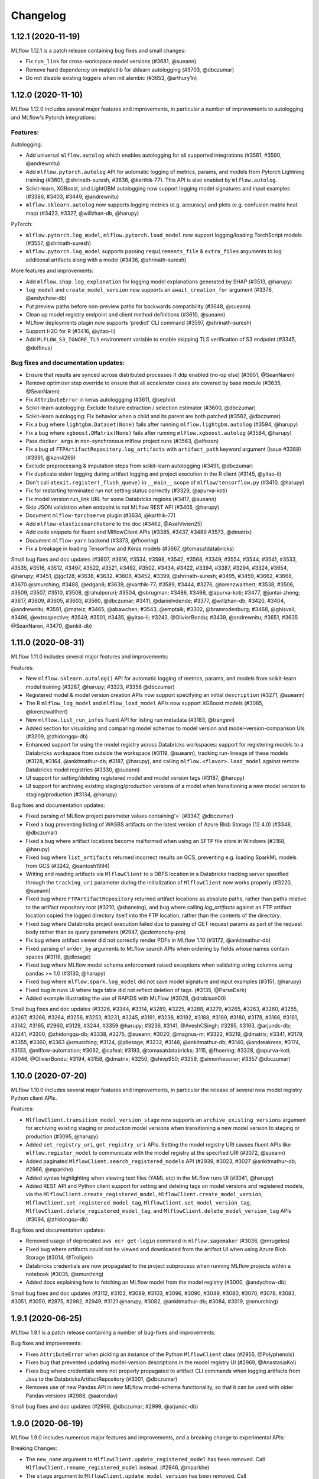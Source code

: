 Changelog
=========
1.12.1 (2020-11-19)
-------------------
MLflow 1.12.1 is a patch release containing bug fixes and small changes:

- Fix ``run_link`` for cross-workspace model versions (#3681, @sueann)
- Remove hard dependency on matplotlib for sklearn autologging (#3703, @dbczumar)
- Do not disable existing loggers when init alembic (#3653, @arthury1n)

1.12.0 (2020-11-10)
-------------------
MLflow 1.12.0 includes several major features and improvements, in particular a number of improvements to autologging and MLflow's Pytorch integrations:

Features:
~~~~~~~~~

Autologging:

- Add universal ``mlflow.autolog`` which enables autologging for all supported integrations (#3561, #3590, @andrewnitu)
- Add ``mlflow.pytorch.autolog`` API for automatic logging of metrics, params, and models from Pytorch Lightning training (#3601, @shrinath-suresh, #3636, @karthik-77). This API is also enabled by ``mlflow.autolog``.
- Scikit-learn, XGBoost, and LightGBM autologging now support logging model signatures and input examples (#3386, #3403, #3449, @andrewnitu)
- ``mlflow.sklearn.autolog`` now supports logging metrics (e.g. accuracy) and plots (e.g. confusion matrix heat map) (#3423, #3327, @willzhan-db, @harupy)

PyTorch:

- ``mlflow.pytorch.log_model``, ``mlflow.pytorch.load_model`` now support logging/loading TorchScript models (#3557, @shrinath-suresh) 
- ``mlflow.pytorch.log_model`` supports passing ``requirements_file`` & ``extra_files`` arguments to log additional artifacts along with a model (#3436, @shrinath-suresh)


More features and improvements:

- Add ``mlflow.shap.log_explanation`` for logging model explanations generated by SHAP (#3513, @harupy)
- ``log_model`` and ``create_model_version`` now supports an ``await_creation_for`` argument (#3376, @andychow-db)
- Put preview paths before non-preview paths for backwards compatibility (#3648, @sueann)
- Clean up model registry endpoint and client method definitions (#3610, @sueann)
- MLflow deployments plugin now supports 'predict' CLI command (#3597, @shrinath-suresh)
- Support H2O for R (#3416, @yitao-li)
- Add ``MLFLOW_S3_IGNORE_TLS`` environment variable to enable skipping TLS verification of S3 endpoint (#3345, @dolfinus)

Bug fixes and documentation updates:
~~~~~~~~~~~~~~~~~~~~~~~~~~~~~~~~~~~~

- Ensure that results are synced across distributed processes if ddp enabled (no-op else) (#3651, @SeanNaren)
- Remove optimizer step override to ensure that all accelerator cases are covered by base module (#3635, @SeanNaren)
- Fix ``AttributeError`` in keras autologgging (#3611, @sephib)
- Scikit-learn autologging: Exclude feature extraction / selection estimator (#3600, @dbczumar)
- Scikit-learn autologging: Fix behavior when a child and its parent are both patched (#3582, @dbczumar)
- Fix a bug where ``lightgbm.Dataset(None)`` fails after running ``mlflow.lightgbm.autolog`` (#3594, @harupy)
- Fix a bug where ``xgboost.DMatrix(None)`` fails after running ``mlflow.xgboost.autolog`` (#3584, @harupy)
- Pass ``docker_args`` in non-synchronous mlflow project runs (#3563, @alfozan)
- Fix a bug of ``FTPArtifactRepository.log_artifacts`` with ``artifact_path`` keyword argument (issue #3388) (#3391, @kzm4269)
- Exclude preprocessing & imputation steps from scikit-learn autologging (#3491, @dbczumar)
- Fix duplicate stderr logging during artifact logging and project execution in the R client (#3145, @yitao-li)
- Don't call ``atexit.register(_flush_queue)`` in ``__main__`` scope of ``mlflow/tensorflow.py`` (#3410, @harupy)
- Fix for restarting terminated run not setting status correctly (#3329, @apurva-koti)
- Fix model version run_link URL for some Databricks regions (#3417, @sueann)
- Skip JSON validation when endpoint is not MLflow REST API (#3405, @harupy)
- Document ``mlflow-torchserve`` plugin (#3634, @karthik-77)
- Add ``mlflow-elasticsearchstore`` to the doc (#3462, @AxelVivien25)
- Add code snippets for fluent and MlflowClient APIs (#3385, #3437, #3489 #3573, @dmatrix)
- Document ``mlflow-yarn`` backend (#3373, @fhoering)
- Fix a breakage in loading Tensorflow and Keras models (#3667, @tomasatdatabricks)

Small bug fixes and doc updates (#3607, #3616, #3534, #3598, #3542, #3568, #3349, #3554, #3544, #3541, #3533, #3535, #3516, #3512, #3497, #3522, #3521, #3492, #3502, #3434, #3422, #3394, #3387, #3294, #3324, #3654, @harupy; #3451, @jgc128; #3638, #3632, #3608, #3452, #3399, @shrinath-suresh; #3495, #3459, #3662, #3668, #3670 @smurching; #3488, @edgan8; #3639, @karthik-77; #3589, #3444, #3276, @lorenzwalthert; #3538, #3506, #3509, #3507, #3510, #3508, @rahulporuri; #3504, @sbrugman; #3486, #3466, @apurva-koti; #3477, @juntai-zheng; #3617, #3609, #3605, #3603, #3560, @dbczumar; #3411, @danielvdende; #3377, @willzhan-db; #3420, #3404, @andrewnitu; #3591, @mateiz; #3465, @abawchen; #3543, @emptalk; #3302, @bramrodenburg; #3468, @ghisvail; #3496, @extrospective; #3549, #3501, #3435, @yitao-li; #3243, @OlivierBondu; #3439, @andrewnitu; #3651, #3635 @SeanNaren, #3470, @ankit-db)

1.11.0 (2020-08-31)
-------------------
MLflow 1.11.0 includes several major features and improvements:

Features:

- New ``mlflow.sklearn.autolog()`` API for automatic logging of metrics, params, and models from scikit-learn model training (#3287, @harupy; #3323, #3358 @dbczumar)
- Registered model & model version creation APIs now support specifying an initial ``description`` (#3271, @sueann)
- The R ``mlflow_log_model`` and ``mlflow_load_model`` APIs now support XGBoost models (#3085, @lorenzwalthert)
- New ``mlflow.list_run_infos`` fluent API for listing run metadata (#3183, @trangevi)
- Added section for visualizing and comparing model schemas to model version and model-version-comparison UIs (#3209, @zhidongqu-db)
- Enhanced support for using the model registry across Databricks workspaces: support for registering models to a Databricks workspace from outside the workspace (#3119, @sueann), tracking run-lineage of these models (#3128, #3164, @ankitmathur-db; #3187, @harupy), and calling ``mlflow.<flavor>.load_model`` against remote Databricks model registries (#3330, @sueann)
- UI support for setting/deleting registered model and model version tags (#3187, @harupy)
- UI support for archiving existing staging/production versions of a model when transitioning a new model version to staging/production (#3134, @harupy)

Bug fixes and documentation updates:

- Fixed parsing of MLflow project parameter values containing'=' (#3347, @dbczumar)
- Fixed a bug preventing listing of WASBS artifacts on the latest version of Azure Blob Storage (12.4.0) (#3348, @dbczumar)
- Fixed a bug where artifact locations become malformed when using an SFTP file store in Windows (#3168, @harupy)
- Fixed bug where ``list_artifacts`` returned incorrect results on GCS, preventing e.g. loading SparkML models from GCS (#3242, @santosh1994)
- Writing and reading artifacts via ``MlflowClient`` to a DBFS location in a Databricks tracking server specified through the ``tracking_uri`` parameter during the initialization of ``MlflowClient`` now works properly (#3220, @sueann)
- Fixed bug where ``FTPArtifactRepository`` returned artifact locations as absolute paths, rather than paths relative to the artifact repository root (#3210, @shaneing), and bug where calling `log_artifacts` against an FTP artifact location copied the logged directory itself into the FTP location, rather than the contents of the directory.
- Fixed bug where Databricks project execution failed due to passing of GET request params as part of the request body rather than as query parameters (#2947, @cdemonchy-pro)
- Fix bug where artifact viewer did not correctly render PDFs in MLflow 1.10 (#3172, @ankitmathur-db)
- Fixed parsing of ``order_by`` arguments to MLflow search APIs when ordering by fields whose names contain spaces (#3118, @jdlesage)
- Fixed bug where MLflow model schema enforcement raised exceptions when validating string columns using pandas >= 1.0 (#3130, @harupy)
- Fixed bug where ``mlflow.spark.log_model`` did not save model signature and input examples (#3151, @harupy)
- Fixed bug in runs UI where tags table did not reflect deletion of tags. (#3135, @ParseDark)
- Added example illustrating the use of RAPIDS with MLFlow (#3028, @drobison00)

Small bug fixes and doc updates (#3326, #3344, #3314, #3289, #3225, #3288, #3279, #3265, #3263, #3260, #3255, #3267, #3266, #3264, #3256, #3253, #3231, #3245, #3191, #3238, #3192, #3188, #3189, #3180, #3178, #3166, #3181, #3142, #3165, #2960, #3129, #3244, #3359 @harupy; #3236, #3141, @AveshCSingh; #3295, #3163, @arjundc-db; #3241, #3200, @zhidongqu-db; #3338, #3275, @sueann; #3020, @magnus-m; #3322, #3219, @dmatrix; #3341, #3179, #3355, #3360, #3363 @smurching; #3124, @jdlesage; #3232, #3146, @ankitmathur-db; #3140, @andreakress; #3174, #3133, @mlflow-automation; #3062, @cafeal; #3193, @tomasatdatabricks; 3115, @fhoering; #3328, @apurva-koti; #3046, @OlivierBondu; #3194, #3158, @dmatrix; #3250, @shivp950; #3259, @simonhessner; #3357 @dbczumar)

1.10.0 (2020-07-20)
-------------------
MLflow 1.10.0 includes several major features and improvements, in particular the release of
several new model registry Python client APIs.

Features:

- ``MlflowClient.transition_model_version_stage`` now supports an
  ``archive_existing_versions`` argument for archiving existing staging or production model
  versions when transitioning a new model version to staging or production (#3095, @harupy)
- Added ``set_registry_uri``, ``get_registry_uri`` APIs. Setting the model registry URI causes
  fluent APIs like ``mlflow.register_model`` to communicate with the model registry at the specified
  URI (#3072, @sueann)
- Added paginated ``MlflowClient.search_registered_models`` API (#2939, #3023, #3027 @ankitmathur-db; #2966, @mparkhe)
- Added syntax highlighting when viewing text files (YAML etc) in the MLflow runs UI (#3041, @harupy)
- Added REST API and Python client support for setting and deleting tags on model versions and registered models,
  via the ``MlflowClient.create_registered_model``,  ``MlflowClient.create_model_version``,
  ``MlflowClient.set_registered_model_tag``, ``MlflowClient.set_model_version_tag``,
  ``MlflowClient.delete_registered_model_tag``, and ``MlflowClient.delete_model_version_tag`` APIs (#3094, @zhidongqu-db)

Bug fixes and documentation updates:

- Removed usage of deprecated ``aws ecr get-login`` command in ``mlflow.sagemaker`` (#3036, @mrugeles)
- Fixed bug where artifacts could not be viewed and downloaded from the artifact UI when using
  Azure Blob Storage (#3014, @Trollgeir)
- Databricks credentials are now propagated to the project subprocess when running MLflow projects
  within a notebook (#3035, @smurching)
- Added docs explaining how to fetching an MLflow model from the model registry (#3000, @andychow-db)

Small bug fixes and doc updates (#3112, #3102, #3089, #3103, #3096, #3090, #3049, #3080, #3070, #3078, #3083, #3051, #3050, #2875, #2982, #2949, #3121 @harupy; #3082, @ankitmathur-db; #3084, #3019, @smurching)

1.9.1 (2020-06-25)
------------------
MLflow 1.9.1 is a patch release containing a number of bug-fixes and improvements:

Bug fixes and improvements:

* Fixes ``AttributeError`` when pickling an instance of the Python ``MlflowClient`` class (#2955, @Polyphenolx)
* Fixes bug that prevented updating model-version descriptions in the model registry UI (#2969, @AnastasiaKol) 
* Fixes bug where credentials were not properly propagated to artifact CLI commands when logging artifacts from Java to the DatabricksArtifactRepository (#3001, @dbczumar)
* Removes use of new Pandas API in new MLflow model-schema functionality, so that it can be used with older Pandas versions (#2988, @aarondav)

Small bug fixes and doc updates (#2998, @dbczumar; #2999, @arjundc-db)

1.9.0 (2020-06-19)
------------------
MLflow 1.9.0 includes numerous major features and improvements, and a breaking change to
experimental APIs:

Breaking Changes:

- The ``new_name`` argument to ``MlflowClient.update_registered_model``
  has been removed. Call ``MlflowClient.rename_registered_model`` instead. (#2946, @mparkhe)
- The ``stage`` argument to ``MlflowClient.update_model_version``
  has been removed. Call ``MlflowClient.transition_model_version_stage`` instead. (#2946, @mparkhe)

Features (MLflow Models and Flavors)

- ``log_model`` and ``save_model`` APIs now support saving model signatures (the model's input and output schema)
  and example input along with the model itself  (#2698, #2775, @tomasatdatabricks). Model signatures are used
  to reorder and validate input fields when scoring/serving models using the pyfunc flavor, ``mlflow models``
  CLI commands, or ``mlflow.pyfunc.spark_udf`` (#2920, @tomasatdatabricks and @aarondav)
- Introduce fastai model persistence and autologging APIs under ``mlflow.fastai`` (#2619, #2689 @antoniomdk)
- Add pluggable ``mlflow.deployments`` API and CLI for deploying models to custom serving tools, e.g. RedisAI
  (#2327, @hhsecond)
- Enables loading and scoring models whose conda environments include dependencies in conda-forge (#2797, @dbczumar)
- Add support for scoring ONNX-persisted models that return Python lists (#2742, @andychow-db)

Features (MLflow Projects)

- Add plugin interface for executing MLflow projects against custom backends (#2566, @jdlesage)
- Add ability to specify additional cluster-wide Python and Java libraries when executing
  MLflow projects remotely on Databricks (#2845, @pogil)
- Allow running MLflow projects against remote artifacts stored in any location with a corresponding
  ArtifactRepository implementation (Azure Blob Storage, GCS, etc) (#2774, @trangevi)
- Allow MLflow projects running on Kubernetes to specify a different tracking server to log to via the
  ``KUBE_MLFLOW_TRACKING_URI`` for passing a different tracking server to the kubernetes job (#2874, @catapulta)

Features (UI)

- Significant performance and scalability improvements to metric comparison and scatter plots in
  the UI (#2447, @mjlbach)
- The main MLflow experiment list UI now includes a link to the model registry UI (#2805, @zhidongqu-db),
- Enable viewing PDFs logged as artifacts from the runs UI  (#2859, @ankmathur96)
- UI accessibility improvements: better color contrast (#2872, @Zangr), add child roles to DOM elements (#2871, @Zangr)

Features (Tracking Client and Server)

- Adds ability to pass client certs as part of REST API requests when using the tracking or model
  registry APIs. (#2843, @PhilipMay)
- New community plugin: support for storing artifacts in Aliyun (Alibaba Cloud) (#2917, @SeaOfOcean)
- Infer and set content type and encoding of objects when logging models and artifacts to S3 (#2881, @hajapy)
- Adds support for logging artifacts to HDFS Federation ViewFs (#2782, @fhoering)
- Add healthcheck endpoint to the MLflow server at ``/health`` (#2725, @crflynn)
- Improves performance of default file-based tracking storage backend by using LibYAML (if installed)
  to read experiment and run metadata (#2707, @Higgcz)


Bug fixes and documentation updates:

- Several UI fixes: remove margins around icon buttons (#2827, @harupy),
  fix alignment issues in metric view (#2811, @zhidongqu-db), add handling of ``NaN``
  values in metrics plot (#2773, @dbczumar), truncate run ID in the run name when
  comparing multiple runs (#2508, @harupy)
- Database engine URLs are no longer logged when running ``mlflow db upgrade`` (#2849, @hajapy)
- Updates ``log_artifact``, ``log_model`` APIs to consistently use posix paths, rather than OS-dependent
  paths, when computing  artifact subpaths. (#2784, @mikeoconnor0308)
- Fix ``ValueError`` when scoring ``tf.keras`` 1.X models using ``mlflow.pyfunc.predict`` (#2762, @juntai-zheng)
- Fixes conda environment activation bug when running MLflow projects on Windows (#2731, @MynherVanKoek)
- ``mlflow.end_run`` will now clear the active run even if the run cannot be marked as
  terminated (e.g. because it's been deleted), (#2693, @ahmed-shariff)
- Add missing documentation for ``mlflow.spacy`` APIs (#2771, @harupy)


Small bug fixes and doc updates (#2919, @willzhan-db; #2940, #2942, #2941, #2943, #2927, #2929, #2926, #2914, #2928, #2913, #2852, #2876, #2808, #2810, #2442, #2780, #2758, #2732, #2734, #2431, #2733, #2716, @harupy; #2915, #2897, @jwgwalton; #2856, @jkthompson; #2962, @hhsecond; #2873, #2829, #2582, @dmatrix; #2908, #2865, #2880, #2866, #2833, #2785, #2723, @smurching; #2906, @dependabot[bot]; #2724, @aarondav; #2896, @ezeeetm; #2741, #2721, @mlflow-automation; #2864, @tallen94; #2726, @crflynn; #2710, #2951 @mparkhe; #2935, #2921, @ankitmathur-db; #2963, #2739, @dbczumar; #2853, @stat4jason; #2709, #2792, @juntai-zheng @juntai-zheng; #2749, @HiromuHota; #2957, #2911, #2718, @arjundc-db; #2885, @willzhan-db; #2803, #2761, @pogil; #2392, @jnmclarty; #2794, @Zethson; #2766, #2916 @shubham769)

1.8.0 (2020-04-16)
------------------
MLflow 1.8.0 includes several major features and improvements:

Features:

- Added ``mlflow.azureml.deploy`` API for deploying MLflow models to AzureML (#2375 @csteegz, #2711, @akshaya-a)
- Added support for case-sensitive LIKE and case-insensitive ILIKE queries (e.g. ``'params.framework LIKE '%sklearn%'``) with the SearchRuns API & UI when running against a SQLite backend (#2217, @t-henri; #2708, @mparkhe)
- Improved line smoothing in MLflow metrics UI using exponential moving averages (#2620, @Valentyn1997)
- Added ``mlflow.spacy`` module with support for logging and loading spaCy models (#2242, @arocketman)
- Parameter values that differ across runs are highlighted in run comparison UI (#2565, @gabrielbretschner)
- Added ability to compare source runs associated with model versions from the registered model UI  (#2537, @juntai-zheng)
- Added support for alphanumerical experiment IDs in the UI. (#2568, @jonas)
- Added support for passing arguments to ``docker run`` when running docker-based MLflow projects (#2608, @ksanjeevan)
- Added Windows support for ``mlflow sagemaker build-and-push-container`` CLI & API (#2500, @AndreyBulezyuk)
- Improved performance of reading experiment data from local filesystem when LibYAML is installed (#2707, @Higgcz)
- Added a healthcheck endpoint to the REST API server at ``/health`` that always returns a 200 response status code, to be used to verify health of the server (#2725, @crflynn)
- MLflow metrics UI plots now scale to rendering thousands of points using scattergl (#2447, @mjlbach)

Bug fixes:

- Fixed CLI summary message in ``mlflow azureml build_image`` CLI (#2712, @dbczumar)
- Updated ``examples/flower_classifier/score_images_rest.py`` with multiple bug fixes (#2647, @tfurmston)
- Fixed pip not found error while packaging models via ``mlflow models build-docker`` (#2699, @HiromuHota)
- Fixed bug in ``mlflow.tensorflow.autolog`` causing erroneous deletion of TensorBoard logging directory (#2670, @dbczumar)
- Fixed a bug that truncated the description of the ``mlflow gc`` subcommand in ``mlflow --help`` (#2679, @dbczumar)
- Fixed bug where ``mlflow models build-docker`` was failing due to incorrect Miniconda download URL (#2685, @michaeltinsley)
- Fixed a bug in S3 artifact logging functionality where ``MLFLOW_S3_ENDPOINT_URL`` was ignored (#2629, @poppash)
- Fixed a bug where Sqlite in-memory was not working as a tracking backend store by modifying DB upgrade logic (#2667, @dbczumar)
- Fixed a bug to allow numerical parameters with values >= 1000 in R ``mlflow::mlflow_run()`` API (#2665, @lorenzwalthert)
- Fixed a bug where AWS creds was not found in the Windows platform due path differences (#2634, @AndreyBulezyuk)
- Fixed a bug to add pip when necessary in ``_mlflow_conda_env`` (#2646, @tfurmston)
- Fixed error code to be more meaningful if input to model version is incorrect (#2625, @andychow-db)
- Fixed multiple bugs in model registry (#2638, @aarondav)
- Fixed support for conda env dicts with ``mlflow.pyfunc.log_model`` (#2618, @dbczumar)
- Fixed a bug where hiding the start time column in the UI would also hide run selection checkboxes (#2559, @harupy)

Documentation updates:

- Added links to source code to mlflow.org (#2627, @harupy)
- Documented fix for pandas-records payload (#2660, @SaiKiranBurle)
- Fixed documentation bug in TensorFlow ``load_model`` utility (#2666, @pogil)
- Added the missing Model Registry description and link on the first page (#2536, @dmatrix)
- Added documentation for expected datatype for step argument in ``log_metric`` to match REST API (#2654, @mparkhe)
- Added usage of the model registry to the ``log_model`` function in ``sklearn_elasticnet_wine/train.py`` example (#2609, @netanel246)

Small bug fixes and doc updates (#2594, @Trollgeir; #2703,#2709, @juntai-zheng; #2538, #2632, @keigohtr; #2656, #2553, @lorenzwalthert; #2622, @pingsutw; #2615, #2600, #2533, @mlflow-automation; #1391, @sueann; #2613, #2598, #2534, #2723, @smurching; #2652, #2710, @mparkhe; #2706, #2653, #2639, @tomasatdatabricks; #2611, @9dogs; #2700, #2705, @aarondav; #2675, #2540, @mengxr; #2686, @RensDimmendaal; #2694, #2695, #2532, @dbczumar; #2733, #2716, @harupy; #2726, @crflynn; #2582, #2687, @dmatrix)


1.7.2 (2020-03-20)
------------------------
MLflow 1.7.2 is a patch release containing a minor change:

- Pin alembic version to 1.4.1 or below to prevent pep517-related installation errors
  (#2612, @smurching)


1.7.1 (2020-03-17)
------------------------
MLflow 1.7.1 is a patch release containing bug fixes and small changes:

- Remove usage of Nonnull annotations and findbugs dependency in Java package (#2583, @mparkhe)
- Add version upper bound (<=1.3.13) to sqlalchemy dependency in Python package (#2587, @smurching)

Other bugfixes and doc updates (#2595, @mparkhe; #2567, @jdlesage)

1.7.0 (2020-03-02)
------------------
MLflow 1.7.0 includes several major features and improvements, and some notable breaking changes:

MLflow support for Python 2 is now deprecated and will be dropped in a future release. At that
point, existing Python 2 workflows that use MLflow will continue to work without modification, but
Python 2 users will no longer get access to the latest MLflow features and bugfixes. We recommend
that you upgrade to Python 3 - see  https://docs.python.org/3/howto/pyporting.html for a migration
guide.

Breaking changes to Model Registry REST APIs:

Model Registry REST APIs have been updated to be more consistent with the other MLflow APIs. With
this release Model Registry APIs are intended to be stable until the next major version.

- Python and Java client APIs for Model Registry have been updated to use the new REST APIs. When using an MLflow client with a server using updated REST endpoints, you won't need to change any code but will need to upgrade to a new client version. The client APIs contain deprecated arguments, which for this release are backward compatible, but will be dropped in future releases. (#2457, @tomasatdatabricks; #2502, @mparkhe).
- The Model Registry UI has been updated to use the new REST APIs (#2476 @aarondav; #2507, @mparkhe)


Other Features:

- Ability to click through to individual runs from metrics plot (#2295, @harupy)
- Added ``mlflow gc`` CLI for permanent deletion of runs (#2265, @t-henri)
- Metric plot state is now captured in page URLs for easier link sharing (#2393, #2408, #2498 @smurching; #2459, @harupy)
- Added experiment management to MLflow UI (create/rename/delete experiments) (#2348, @ggliem)
- Ability to search for experiments by name in the UI (#2324, @ggliem)
- MLflow UI page titles now reflect the content displayed on the page (#2420, @AveshCSingh)
- Added a new ``LogModel`` REST API endpoint for capturing model metadata, and call it from the Python and R clients (#2369, #2430, #2468 @tomasatdatabricks)
- Java Client API to download model artifacts from Model Registry (#2308, @andychow-db)

Bug fixes and documentation updates:

- Updated Model Registry documentation page with code snippets and examples (#2493, @dmatrix; #2517, @harupy)
- Better error message for Model Registry, when using incompatible backend server (#2456, @aarondav)
- matplotlib is no longer required to use XGBoost and LightGBM autologging (#2423, @harupy)
- Fixed bug where matplotlib figures were not closed in XGBoost and LightGBM autologging (#2386, @harupy)
- Fixed parameter reading logic to support param values with newlines in FileStore (#2376, @dbczumar)
- Improve readability of run table column selector nodes (#2388, @dbczumar)
- Validate experiment name supplied to ``UpdateExperiment`` REST API endpoint (#2357, @ggliem)
- Fixed broken MLflow DB README link in CLI docs (#2377, @dbczumar)
- Change copyright year across docs to 2020 (#2349, @ParseThis)

Small bug fixes and doc updates (#2378, #2449, #2402, #2397, #2391, #2387, #2523, #2527 @harupy; #2314, @juntai-zheng; #2404, @andychow-db; #2343, @pogil; #2366, #2370, #2364, #2356, @AveshCSingh; #2373, #2365, #2363, @smurching; #2358, @jcuquemelle; #2490, @RensDimmendaal; #2506, @dbczumar; #2234 @Zangr; #2359 @lbernickm; #2525, @mparkhe)

1.6.0 (2020-01-29)
-----------------------
MLflow 1.6.0 includes several new features, including a better runs table interface, a utility for easier parameter tuning, and automatic logging from XGBoost, LightGBM, and Spark. It also implements a long-awaited fix allowing @ symbols in database URLs. A complete list is below:

Features:

- Adds a new runs table column view based on `ag-grid` which adds functionality for nested runs, serverside sorting, column reordering, highlighting, and more. (#2251, @Zangr)
- Adds contour plot to the run comparsion page to better support parameter tuning (#2225, @harupy)
- If you use EarlyStopping with Keras autologging, MLflow now automatically captures the best model trained and the associated metrics (#2301, #2219, @juntai-zheng)
- Adds autologging functionality for LightGBM and XGBoost flavors to log feature importance, metrics per iteration, the trained model, and more. (#2275, #2238, @harupy) 
- Adds an experimental mlflow.spark.autolog() API for automatic logging of Spark datasource information to the current active run. (#2220, @smurching)
- Optimizes the file store to load less data from disk for each operation (#2339, @jonas)
- Upgrades from ubuntu:16.04 to ubuntu:18.04 when building a Docker image with `mlflow models build-docker` (#2256, @andychow-db)

Bug fixes and documentation updates:

- Fixes bug when running server against database URLs with @ symbols (#2289, @hershaw)
- Fixes model Docker image build on Windows (#2257, @jahas)
- Documents the SQL Server plugin (#2320, @avflor)
- Adds a help file for the R package (#2259, @lorenzwalthert)
- Adds an example of using the Search API to find the best performing model (#2313, @AveshCSingh)
- Documents how to write and use MLflow plugins (#2270, @smurching)

Small bug fixes and doc updates (#2293, #2328, #2244, @harupy; #2269, #2332, #2306, #2307, #2292, #2267, #2191, #2231, @juntai-zheng; #2325, @shubham769; #2291, @sueann; #2315, #2249, #2288, #2278, #2253, #2181, @smurching; #2342, @tomasatdatabricks; #2245, @dependabot[bot]; #2338, @jcuquemelle; #2285, @avflor; #2340, @pogil; #2237, #2226, #2243, #2272, #2286, @dbczumar; #2281, @renaudhager; #2246, @avaucher; #2258, @lorenzwalthert; #2261, @smith-kyle; 2352, @dbczumar)

1.5.0 (2019-12-19)
-----------------------
MLflow 1.5.0 includes several major features and improvements:

New Model Flavors and Flavor Updates:

- New support for a LightGBM flavor (#2136, @harupy)
- New support for a XGBoost flavor (#2124, @harupy)
- New support for a Gluon flavor and autologging (#1973, @cosmincatalin)
- Runs automatically created by ``mlflow.tensorflow.autolog()`` and ``mlflow.keras.autolog()`` (#2088) are now automatically ended after training and/or exporting your model. See the `docs <https://mlflow.org/docs/latest/tracking.html#automatic-logging-from-tensorflow-and-keras-experimental>`_ for more details (#2094, @juntai-zheng)

More features and improvements:

- When using the ``mlflow server`` CLI command, you can now expose metrics on ``/metrics`` for Prometheus via the optional --activate-parameter argument (#2097, @t-henri)
- The ``mlflow ui`` CLI command now has a ``--host``/``-h`` option to specify user-input IPs to bind to (#2176, @gandroz)
- MLflow now supports pulling Git submodules while using MLflow Projects (#2103, @badc0re)
- New ``mlflow models prepare-env`` command to do any preparation necessary to initialize an environment. This allows distinguishing configuration and user errors during predict/serve time (#2040, @aarondav)
- TensorFlow.Keras and Keras parameters are now logged by ``autolog()`` (#2119, @juntai-zheng)
- MLflow ``log_params()`` will recognize Spark ML params as keys and will now extract only the name attribute (#2064, @tomasatdatabricks)
- Exposes ``mlflow.tracking.is_tracking_uri_set()`` (#2026, @fhoering)
- The artifact image viewer now displays "Loading..." when it is loading an image (#1958, @harupy)
- The artifact image view now supports animated GIFs (#2070, @harupy)
- Adds ability to mount volumes and specify environment variables when using mlflow with docker (#1994, @nlml)
- Adds run context for detecting job information when using MLflow tracking APIs within Databricks Jobs. The following job types are supported: notebook jobs, Python Task jobs (#2205, @dbczumar)
- Performance improvement when searching for runs (#2030, #2059, @jcuquemelle; #2195, @rom1504)

Bug fixes and documentation updates:

- Fixed handling of empty directories in FS based artifact repositories (#1891, @tomasatdatabricks)
- Fixed ``mlflow.keras.save_model()`` usage with DBFS (#2216, @andychow-db)
- Fixed several build issues for the Docker image (#2107, @jimthompson5802)
- Fixed ``mlflow_list_artifacts()`` (R package) (#2200, @lorenzwalthert)
- Entrypoint commands of Kubernetes jobs are now shell-escaped (#2160, @zanitete)
- Fixed project run Conda path issue (#2147, @Zangr)
- Fixed spark model load from model repository (#2175, @tomasatdatabricks)
- Stripped "dev" suffix from PySpark versions (#2137, @dbczumar)
- Fixed note editor on the experiment page (#2054, @harupy)
- Fixed ``models serve``, ``models predict`` CLI commands against models:/ URIs (#2067, @smurching)
- Don't unconditionally format values as metrics in generic HtmlTableView component (#2068, @smurching)
- Fixed remote execution from Windows using posixpath (#1996, @aestene)
- Add XGBoost and LightGBM examples (#2186, @harupy)
- Add note about active run instantiation side effect in fluent APIs (#2197, @andychow-db)
- The tutorial page has been refactored to be be a 'Tutorials and Examples' page (#2182, @juntai-zheng)
- Doc enhancements for XGBoost and LightGBM flavors (#2170, @harupy)
- Add doc for XGBoost flavor (#2167, @harupy)
- Updated ``active_run()`` docs to clarify it cannot be used accessing current run data (#2138, @juntai-zheng)
- Document models:/ scheme for URI for load_model methods (#2128, @stbof)
- Added an example using Prophet via pyfunc (#2043, @dr3s)
- Added and updated some screenshots and explicit steps for the model registry (#2086, @stbof)

Small bug fixes and doc updates (#2142, #2121, #2105, #2069, #2083, #2061, #2022, #2036, #1972, #2034, #1998, #1959, @harupy; #2202, @t-henri; #2085, @stbof; #2098, @AdamBarnhard; #2180, #2109, #1977, #2039, #2062, @smurching; #2013, @aestene; #2146, @joelcthomas; #2161, #2120, #2100, #2095, #2088, #2076, #2057, @juntai-zheng; #2077, #2058, #2027, @sueann; #2149, @zanitete; #2204, #2188, @andychow-db; #2110, #2053, @jdlesage; #2003, #1953, #2004, @Djailla; #2074, @nlml; #2116, @Silas-Asamoah; #1104, @jimthompson5802; #2072, @cclauss; #2221, #2207, #2157, #2132, #2114, #2063, #2065, #2055, @dbczumar; #2033, @cthoyt; #2048, @philip-khor; #2002, @jspoorta; #2000, @christang; #2078, @dennyglee; #1986, @vguerra; #2020, @dependabot[bot])

1.4.0 (2019-10-30)
-----------------------
MLflow 1.4.0 includes several major features:

- Model Registry (Beta). Adds an experimental model registry feature, where you can manage, version, and keep lineage of your production models. (#1943, @mparkhe, @Zangr, @sueann, @dbczumar, @smurching, @gioa, @clemens-db, @pogil, @mateiz; #1988, #1989, #1995, #2021, @mparkhe; #1983, #1982, #1967, @dbczumar)
- TensorFlow updates 

  - MLflow Keras model saving, loading, and logging has been updated to be compatible with TensorFlow 2.0.  (#1927, @juntai-zheng)
  - Autologging for ``tf.estimator`` and ``tf.keras`` models has been updated to be compatible with TensorFlow 2.0. The same functionalities of autologging in TensorFlow 1.x are available in TensorFlow 2.0, namely when fitting ``tf.keras`` models and when exporting saved ``tf.estimator`` models. (#1910, @juntai-zheng)
  - Examples and READMEs for both TensorFlow 1.X and TensorFlow 2.0 have been added to ``mlflow/examples/tensorflow``. (#1946, @juntai-zheng)

More features and improvements:

- [API] Add functions ``get_run``, ``get_experiment``, ``get_experiment_by_name`` to the fluent API (#1923, @fhoering)
- [UI] Use Plotly as artifact image viewer, which allows zooming and panning (#1934, @harupy)
- [UI] Support deleting tags from the run details page (#1933, @harupy)
- [UI] Enable scrolling to zoom in metric and run comparison plots (#1929, @harupy)
- [Artifacts] Add support of viewfs URIs for HDFS federation for artifacts (#1947, @t-henri)
- [Models] Spark UDFs can now be called with struct input if the underlying spark implementation supports it. The data is passed as a pandas DataFrame with column names matching those in the struct. (#1882, @tomasatdatabricks)
- [Models] Spark models will now load faster from DFS by skipping unnecessary copies (#2008, @tomasatdatabricks)

Bug fixes and documentation updates:

- [Projects] Make detection of ``MLproject`` files case-insensitive (#1981, @smurching)
- [UI] Fix a bug where viewing metrics containing forward-slashes in the name would break the MLflow UI (#1968, @smurching)
- [CLI] ``models serve`` command now works in Windows (#1949, @rboyes)
- [Scoring] Fix a dependency installation bug in Java MLflow model scoring server (#1913, @smurching)

Small bug fixes and doc updates (#1932, #1935, @harupy; #1907, @marnixkoops; #1911, @HackyRoot; #1931, @jmcarp; #2007, @deniskovalenko; #1966, #1955, #1952, @Djailla; #1915, @sueann; #1978, #1894, @smurching; #1940, #1900, #1904, @mparkhe; #1914, @jerrygb; #1857, @mengxr; #2009, @dbczumar)


1.3 (2019-09-30)
------------------
MLflow 1.3.0 includes several major features and improvements:

Features:

- The Python client now supports logging & loading models using TensorFlow 2.0 (#1872, @juntai-zheng)
- Significant performance improvements when fetching runs and experiments in MLflow servers that use SQL database-backed storage (#1767, #1878, #1805 @dbczumar)
- New ``GetExperimentByName`` REST API endpoint, used in the Python client to speed up ``set_experiment`` and ``get_experiment_by_name`` (#1775, @smurching)
- New ``mlflow.delete_run``, ``mlflow.delete_experiment`` fluent APIs in the Python client(#1396, @MerelTheisenQB)
- New CLI command (``mlflow experiments csv``) to export runs of an experiment into a CSV (#1705, @jdlesage)
- Directories can now be logged as artifacts via ``mlflow.log_artifact`` in the Python fluent API (#1697, @apurva-koti)
- HTML and geojson artifacts are now rendered in the run UI (#1838, @sim-san; #1803, @spadarian)
- Keras autologging support for ``fit_generator`` Keras API (#1757, @charnger)
- MLflow models packaged as docker containers can be executed via Google Cloud Run (#1778, @ngallot)
- Artifact storage configurations are propagated to containers when executing docker-based MLflow projects locally (#1621, @nlaille)
- The Python, Java, R clients and UI now retry HTTP requests on 429 (Too Many Requests) errors (#1846, #1851, #1858, #1859 @tomasatdatabricks; #1847, @smurching)


Bug fixes and documentation updates:

- The R ``mlflow_list_artifact`` API no longer throws when listing artifacts for an empty run (#1862, @smurching)
- Fixed a bug preventing running the MLflow server against an MS SQL database (#1758, @sifanLV)
- MLmodel files (artifacts) now correctly display in the run UI (#1819, @ankitmathur-db)
- The Python ``mlflow.start_run`` API now throws when resuming a run whose experiment ID differs from the
  active experiment ID set via ``mlflow.set_experiment`` (#1820, @mcminnra).
- ``MlflowClient.log_metric`` now logs metric timestamps with millisecond (as opposed to second) resolution (#1804, @ustcscgyer)
- Fixed bugs when listing (#1800, @ahutterTA) and downloading (#1890, @jdlesage) artifacts stored in HDFS.
- Fixed a bug preventing Kubernetes Projects from pushing to private Docker repositories (#1788, @dbczumar)
- Fixed a bug preventing deploying Spark models to AzureML (#1769, @Ben-Epstein)
- Fixed experiment id resolution in projects (#1715, @drewmcdonald)
- Updated parallel coordinates plot to show all fields available in compared runs (#1753, @mateiz)
- Streamlined docs for getting started with hosted MLflow (#1834, #1785, #1860 @smurching)

Small bug fixes and doc updates (#1848, @pingsutw; #1868, @iver56; #1787, @apurvakoti; #1741, #1737, @apurva-koti; #1876, #1861, #1852, #1801, #1754, #1726, #1780, #1807 @smurching; #1859, #1858, #1851, @tomasatdatabricks; #1841, @ankitmathur-db; #1744, #1746, #1751, @mateiz; #1821, #1730, @dbczumar; #1727, cfmcgrady; #1716, @axsaucedo; #1714, @fhoering; #1405, @ancasarb; #1502, @jimthompson5802; #1720, jke-zq; #1871, @mehdi254; #1782, @stbof)


1.2 (2019-08-09)
----------------
MLflow 1.2 includes the following major features and improvements:

- Experiments now have editable tags and descriptions (#1630, #1632, #1678, @ankitmathur-db)
- Search latency has been significantly reduced in the SQLAlchemyStore (#1660, @t-henri)

**More features and improvements**

- Backend stores now support run tag values up to 5000 characters in length. Some store implementations may support longer tag values (#1687, @ankitmathur-db)
- Gunicorn options can now be configured for the ``mlflow models serve`` CLI with the ``GUNICORN_CMD_ARGS`` environment variable (#1557, @LarsDu)
- Jsonnet artifacts can now be previewed in the UI (#1683, @ankitmathur-db)
- Adds an optional ``python_version`` argument to ``mlflow_install`` for specifying the Python version (e.g. "3.5") to use within the conda environment created for installing the MLflow CLI. If ``python_version`` is unspecified, ``mlflow_install`` defaults to using Python 3.6. (#1722, @smurching)


**Bug fixes and documentation updates**

- [Tracking] The Autologging feature is now more resilient to tracking errors (#1690, @apurva-koti)
- [Tracking] The ``runs`` field in in the ``GetExperiment.Response`` proto has been deprecated & will be removed in MLflow 2.0. Please use the ``Search Runs`` API for fetching runs instead (#1647, @dbczumar)
- [Projects] Fixed a bug that prevented docker-based MLflow Projects from logging artifacts to the ``LocalArtifactRepository`` (#1450, @nlaille)
- [Projects] Running MLflow projects with the ``--no-conda`` flag in R no longer requires Anaconda to be installed (#1650, @spadarian)
- [Models/Scoring] Fixed a bug that prevented Spark UDFs from being loaded on Databricks (#1658, @smurching)
- [UI] AJAX requests made by the MLflow Server Frontend now specify correct MIME-Types (#1679, @ynotzort)
- [UI] Previews now render correctly for artifacts with uppercase file extensions (e.g., ``.JSON``, ``.YAML``) (#1664, @ankitmathur-db)
- [UI] Fixed a bug that caused search API errors to surface a Niagara Falls page (#1681, @dbczumar)
- [Installation] MLflow dependencies are now selected properly based on the target installation platform (#1643, @akshaya-a)
- [UI] Fixed a bug where the "load more" button in the experiment view did not appear on browsers in Windows (#1718, @Zangr)


Small bug fixes and doc updates (#1663, #1719, @dbczumar; #1693, @max-allen-db; #1695, #1659, @smurching; #1675, @jdlesage; #1699, @ankitmathur-db; #1696, @aarondav; #1710, #1700, #1656, @apurva-koti)


1.1 (2019-07-22)
----------------
MLflow 1.1 includes several major features and improvements: 

In MLflow Tracking: 

- Experimental support for autologging from Tensorflow and Keras. Using ``mlflow.tensorflow.autolog()`` will enable automatic logging of metrics and optimizer parameters from TensorFlow to MLflow. The feature will work with TensorFlow versions ``1.12 <= v < 2.0``. (#1520, #1601, @apurva-koti)
- Parallel coordinates plot in the MLflow compare run UI. Adds out of the box support for a parallel coordinates plot. The plot allows users to observe relationships between a n-dimensional set of parameters to metrics. It visualizes all runs as lines that are color-coded based on the value of a metric (e.g. accuracy), and shows what parameter values each run took on. (#1497, @Zangr)
- Pandas based search API. Adds the ability to return the results of a search as a pandas dataframe using the new ``mlflow.search_runs`` API. (#1483, #1548, @max-allen-db)
- Java fluent API. Adds a new set of APIs to create and log to MLflow runs. This API contrasts with the existing low level ``MlflowClient`` API which simply wraps the REST APIs. The new fluent API allows you to create and log runs similar to how you would using the Python fluent API. (#1508, @andrewmchen)
- Run tags improvements. Adds the ability to add and edit tags from the run view UI, delete tags from the API, and view tags in the experiment search view. (#1400, #1426, @Zangr; #1548, #1558, @ankitmathur-db)
- Search API improvements. Adds order by and pagination to the search API. Pagination allows you to read a large set of runs in small page sized chunks. This allows clients and backend implementations to handle an unbounded set of runs in a scalable manner. (#1444, @sueann; #1437, #1455, #1482, #1485, #1542, @aarondav; #1567, @max-allen-db; #1217, @mparkhe)
- Windows support for running the MLflow tracking server and UI. (#1080, @akshaya-a)

In MLflow Projects:

- Experimental support to run Docker based MLprojects in Kubernetes. Adds the first fully open source remote execution backend for MLflow projects. With this, you can leverage elastic compute resources managed by kubernetes for their ML training purposes. For example, you can run grid search over a set of hyperparameters by running several instances of an MLproject in parallel. (#1181, @marcusrehm, @tomasatdatabricks, @andrewmchen; #1566, @stbof, @dbczumar; #1574 @dbczumar)


**More features and improvements**

In MLflow Tracking: 

- Paginated “load more” and backend sorting for experiment search view UI. This change allows the UI to scalably display the sorted runs from large experiments. (#1564, @Zangr)
- Search results are encoded in the URL. This allows you to share searches through their URL and to deep link to them. (#1416, @apurva-koti)
- Ability to serve MLflow UI behind ``jupyter-server-proxy`` or outside of the root path ``/``. Previous to MLflow 1.1, the UI could only be hosted on `/` since the Javascript makes requests directly to ``/ajax-api/...``. With this patch, MLflow will make requests to ``ajax-api/...`` or a path relative to where the HTML is being served. (#1413, @xhochy)

In MLflow Models: 

- Update ``mlflow.spark.log_model()`` to accept descendants of pyspark.Model (#1519, @ankitmathur-db)
- Support for saving custom Keras models with ``custom_objects``. This field is semantically equivalent to custom_objects parameter of ``keras.models.load_model()`` function (#1525, @ankitmathur-db)
- New more performant split orient based input format for pyfunc scoring server (#1479, @lennon310)
- Ability to specify gunicorn server options for pyfunc scoring server built with `mlflow models build-docker`. #1428, @lennon310)

**Bug fixes and documentation updates**

- [Tracking] Fix database migration for MySQL. ``mlflow db upgrade`` should now work for MySQL backends. (#1404, @sueann)
- [Tracking] Make CLI ``mlflow server`` and ``mlflow ui`` commands to work with SQLAlchemy URIs that specify a database driver. (#1411, @sueann)
- [Tracking] Fix usability bugs related to FTP artifact repository. (#1398, @kafendt; #1421, @nlaille)
- [Tracking] Return appropriate HTTP status codes for MLflowException (#1434, @max-allen-db)
- [Tracking] Fix sorting by user ID in the experiment search view. (#1401, @andrewmchen)
- [Tracking] Allow calling log_metric with NaNs and infs. (#1573, @tomasatdatabricks)
- [Tracking] Fixes an infinite loop in downloading artifacts logged via dbfs and retrieved via S3. (#1605, @sueann)
- [Projects] Docker projects should preserve directory structure (#1436, @ahutterTA)
- [Projects] Fix conda activation for newer versions of conda. (#1576, @avinashraghuthu, @smurching)
- [Models] Allow you to log Tensorflow keras models from the ``tf.keras`` module. (#1546, @tomasatdatabricks)

Small bug fixes and doc updates (#1463, @mateiz; #1641, #1622, #1418, @sueann; #1607, #1568, #1536, #1478, #1406, #1408, @smurching; #1504, @LizaShak; #1490, @acroz; #1633, #1631, #1603, #1589, #1569, #1526, #1446, #1438, @apurva-koti; #1456, @Taur1ne; #1547, #1495, @aarondav; #1610, #1600, #1492, #1493, #1447, @tomasatdatabricks; #1430, @javierluraschi; #1424, @nathansuh; #1488, @henningsway; #1590, #1427, @Zangr; #1629, #1614, #1574, #1521, #1522, @dbczumar; #1577, #1514, @ankitmathur-db; #1588, #1566, @stbof; #1575, #1599, @max-allen-db; #1592, @abaveja313; #1606, @andrewmchen)


1.0 (2019-06-03)
----------------
MLflow 1.0 includes many significant features and improvements. From this version, MLflow is no longer beta, and all APIs except those marked as experimental are intended to be stable until the next major version. As such, this release includes a number of breaking changes.

Major features, improvements, and breaking changes
~~~~~~~~~~~~~~~~~~~~~~~~~~~~~~~~~~~~~~~~~~~~~~~~~~

- Support for recording, querying, and visualizing metrics along a new “step” axis (x coordinate), providing increased flexibility for examining model performance relative to training progress. For example, you can now record performance metrics as a function of the number of training iterations or epochs. MLflow 1.0’s enhanced metrics UI enables you to visualize the change in a metric’s value as a function of its step, augmenting MLflow’s existing UI for plotting a metric’s value as a function of wall-clock time. (#1202, #1237, @dbczumar; #1132, #1142, #1143, @smurching; #1211, #1225, @Zangr; #1372, @stbof)
- Search improvements. MLflow 1.0 includes additional support in both the API and UI for searching runs within a single experiment or a group of experiments. The search filter API supports a simplified version of the ``SQL WHERE`` clause. In addition to searching using run's metrics and params, the API has been enhanced to support a subset of run attributes as well as user and `system tags <https://mlflow.org/docs/latest/tracking.html#system-tags>`_. For details see `Search syntax <https://mlflow.org/docs/latest/search-syntax.html#syntax>`_ and `examples for programmatically searching runs <https://mlflow.org/docs/latest/search-syntax.html#programmatically-searching-runs>`_. (#1245, #1272, #1323, #1326, @mparkhe; #1052, @Zangr; #1363, @aarondav)
- Logging metrics in batches. MLflow 1.0 now has a ``runs/log-batch`` REST API endpoint for logging multiple metrics, params, and tags in a single API request. The endpoint useful for performant logging of multiple metrics at the end of a model training epoch (see `example <https://github.com/mlflow/mlflow/blob/bb8c7602dcb6a3a8786301fe6b98f01e8d3f288d/examples/hyperparam/search_hyperopt.py#L161>`_), or logging of many input model parameters at the start of training. You can call this batched-logging endpoint from Python (``mlflow.log_metrics``, ``mlflow.log_params``, ``mlflow.set_tags``), R (``mlflow_log_batch``), and Java (``MlflowClient.logBatch``). (#1214, @dbczumar; see 0.9.1 and 0.9.0 for other changes)
- Windows support for MLflow Tracking. The Tracking portion of the MLflow client is now supported on Windows. (#1171, @eedeleon, @tomasatdatabricks)
- HDFS support for artifacts. Hadoop artifact repository with Kerberos authorization support was added, so you can use HDFS to log and retrieve models and other artifacts. (#1011, @jaroslawk)
- CLI command to build Docker images for serving. Added an ``mlflow models build-docker`` CLI command for building a Docker image capable of serving an MLflow model. The model is served at port 8080 within the container by default. Note that this API is experimental and does not guarantee that the arguments nor format of the Docker container will remain the same. (#1329, @smurching, @tomasatdatabricks)
- New ``onnx`` model flavor for saving, loading, and evaluating ONNX models with MLflow. ONNX flavor APIs are available in the ``mlflow.onnx`` module. (#1127, @avflor, @dbczumar; #1388, #1389, @dbczumar)
- Major breaking changes:

  - Some of the breaking changes involve database schema changes in the SQLAlchemy tracking store. If your database instance's schema is not up-to-date, MLflow will issue an error at the start-up of ``mlflow server`` or ``mlflow ui``. To migrate an existing database to the newest schema, you can use the ``mlflow db upgrade`` CLI command. (#1155, #1371, @smurching; #1360, @aarondav)
  - [Installation] The MLflow Python package no longer depends on ``scikit-learn``, ``mleap``, or ``boto3``. If you want to use the ``scikit-learn`` support, the ``MLeap`` support, or ``s3`` artifact repository / ``sagemaker`` support, you will have to install these respective dependencies explicitly. (#1223, @aarondav)
  - [Artifacts] In the Models API, an artifact's location is now represented as a URI. See the `documentation <https://mlflow.org/docs/latest/tracking.html#artifact-locations>`_ for the list of accepted URIs. (#1190, #1254, @dbczumar; #1174, @dbczumar, @sueann; #1206, @tomasatdatabricks; #1253, @stbof)

    - The affected methods are:

      - Python: ``<model-type>.load_model``, ``azureml.build_image``, ``sagemaker.deploy``, ``sagemaker.run_local``, ``pyfunc._load_model_env``, ``pyfunc.load_pyfunc``, and ``pyfunc.spark_udf``
      - R: ``mlflow_load_model``, ``mlflow_rfunc_predict``, ``mlflow_rfunc_serve``
      - CLI: ``mlflow models serve``, ``mlflow models predict``, ``mlflow sagemaker``, ``mlflow azureml`` (with the new ``--model-uri`` option)

    - To allow referring to artifacts in the context of a run, MLflow introduces a new URI scheme of the form ``runs:/<run_id>/relative/path/to/artifact``. (#1169, #1175, @sueann)

  - [CLI] ``mlflow pyfunc`` and ``mlflow rfunc`` commands have been unified as ``mlflow models`` (#1257, @tomasatdatabricks; #1321, @dbczumar)
  - [CLI] ``mlflow artifacts download``, ``mlflow artifacts download-from-uri`` and ``mlflow download`` commands have been consolidated into ``mlflow artifacts download`` (#1233, @sueann)
  - [Runs] Expose ``RunData`` fields (``metrics``, ``params``, ``tags``) as dictionaries. Note that the ``mlflow.entities.RunData`` constructor still accepts lists of ``metric``/``param``/``tag`` entities. (#1078, @smurching)
  - [Runs] Rename ``run_uuid`` to ``run_id`` in Python, Java, and REST API. Where necessary, MLflow will continue to accept ``run_uuid`` until MLflow 1.1. (#1187, @aarondav)

Other breaking changes
~~~~~~~~~~~~~~~~~~~~~~

CLI:

- The ``--file-store`` option is deprecated in ``mlflow server`` and ``mlflow ui`` commands. (#1196, @smurching)
- The ``--host`` and ``--gunicorn-opts`` options are removed in the ``mlflow ui`` command. (#1267, @aarondav)
- Arguments to ``mlflow experiments`` subcommands, notably ``--experiment-name`` and ``--experiment-id`` are now options (#1235, @sueann)
- ``mlflow sagemaker list-flavors`` has been removed (#1233, @sueann)

Tracking:

- The ``user`` property of ``Run``s has been moved to tags (similarly, the ``run_name``, ``source_type``, ``source_name`` properties were moved to tags in 0.9.0). (#1230, @acroz; #1275, #1276, @aarondav)
- In R, the return values of experiment CRUD APIs have been updated to more closely match the REST API. In particular, ``mlflow_create_experiment`` now returns a string experiment ID instead of an experiment, and the other APIs return NULL. (#1246, @smurching)
- ``RunInfo.status``'s type is now string. (#1264, @mparkhe)
- Remove deprecated ``RunInfo`` properties from ``start_run``. (#1220, @aarondav)
- As deprecated in 0.9.1 and before, the ``RunInfo`` fields ``run_name``, ``source_name``, ``source_version``, ``source_type``, and ``entry_point_name`` and the ``SearchRuns`` field ``anded_expressions`` have been removed from the REST API and Python, Java, and R tracking client APIs. They are still available as tags, documented in the REST API documentation. (#1188, @aarondav)

Models and deployment:

- In Python, require arguments as keywords in ``log_model``, ``save_model`` and ``add_to_model`` methods in the ``tensorflow`` and ``mleap`` modules to avoid breaking changes in the future (#1226, @sueann)
- Remove the unsupported ``jars`` argument from ```spark.log_model`` in Python (#1222, @sueann)
- Introduce ``pyfunc.load_model`` to be consistent with other Models modules. ``pyfunc.load_pyfunc`` will be deprecated in the near future. (#1222, @sueann)
- Rename ``dst_path`` parameter in ``pyfunc.save_model`` to ``path`` (#1221, @aarondav)
- R flavors refactor (#1299, @kevinykuo)

  - ``mlflow_predict()`` has been added in favor of ``mlflow_predict_model()`` and ``mlflow_predict_flavor()`` which have been removed.
  - ``mlflow_save_model()`` is now a generic and ``mlflow_save_flavor()`` is no longer needed and has been removed.
  - ``mlflow_predict()`` takes ``...`` to pass to underlying predict methods.
  - ``mlflow_load_flavor()`` now has the signature ``function(flavor, model_path)`` and flavor authors should implement ``mlflow_load_flavor.mlflow_flavor_{FLAVORNAME}``. The flavor argument is inferred from the inputs of user-facing ``mlflow_load_model()`` and does not need to be explicitly provided by the user.

Projects:

- Remove and rename some ``projects.run`` parameters for generality and consistency. (#1222, @sueann)
- In R, the ``mlflow_run`` API for running MLflow projects has been modified to more closely reflect the Python ``mlflow.run`` API. In particular, the order of the ``uri`` and ``entry_point`` arguments has been reversed and the ``param_list`` argument has been renamed to ``parameters``. (#1265, @smurching)

R:

- Remove ``mlflow_snapshot`` and ``mlflow_restore_snapshot`` APIs. Also, the ``r_dependencies`` argument used to specify the path to a packrat r-dependencies.txt file has been removed from all APIs. (#1263, @smurching)
- The ``mlflow_cli`` and ``crate`` APIs are now private. (#1246, @smurching)

Environment variables:

- Prefix environment variables with "MLFLOW_" (#1268, @aarondav). Affected variables are: 

  - [Tracking] ``_MLFLOW_SERVER_FILE_STORE``, ``_MLFLOW_SERVER_ARTIFACT_ROOT``, ``_MLFLOW_STATIC_PREFIX``
  - [SageMaker] ``MLFLOW_SAGEMAKER_DEPLOY_IMG_URL``, ``MLFLOW_DEPLOYMENT_FLAVOR_NAME``
  - [Scoring] ``MLFLOW_SCORING_SERVER_MIN_THREADS``, ``MLFLOW_SCORING_SERVER_MAX_THREADS``

More features and improvements
~~~~~~~~~~~~~~~~~~~~~~~~~~~~~~~

- [Tracking] Non-default driver support for SQLAlchemy backends: ``db+driver`` is now a valid tracking backend URI scheme (#1297, @drewmcdonald; #1374, @mparkhe)
- [Tracking] Validate backend store URI before starting tracking server (#1218, @luke-zhu, @sueann)
- [Tracking] Add ``GetMetricHistory`` client API in Python and Java corresponding to the REST API. (#1178, @smurching)
- [Tracking] Add ``view_type`` argument to ``MlflowClient.list_experiments()`` in Python. (#1212, @smurching)
- [Tracking] Dictionary values provided to ``mlflow.log_params`` and ``mlflow.set_tags`` in Python can now be non-string types (e.g., numbers), and they are automatically converted to strings. (#1364, @aarondav)
- [Tracking] R API additions to be at parity with REST API and Python (#1122, @kevinykuo)
- [Tracking] Limit number of results returned from ``SearchRuns`` API and UI for faster load (#1125, @mparkhe; #1154, @andrewmchen)
- [Artifacts] To avoid having many copies of large model files in serving, ``ArtifactRepository.download_artifacts`` no longer copies local artifacts (#1307, @andrewmchen; #1383, @dbczumar)
- [Artifacts][Projects] Support GCS in download utilities. ``gs://bucket/path`` files are now supported by the ``mlflow artifacts download`` CLI command and as parameters of type ``path`` in MLProject files. (#1168, @drewmcdonald)
- [Models] All Python models exported by MLflow now declare ``mlflow`` as a dependency by default. In addition, we introduce a flag ``--install-mlflow`` users can pass to ``mlflow models serve`` and ``mlflow models predict`` methods to force installation of the latest version of MLflow into the model's environment. (#1308, @tomasatdatabricks)
- [Models] Update model flavors to lazily import dependencies in Python. Modules that define Model flavors now import extra dependencies such as ``tensorflow``, ``scikit-learn``, and ``pytorch`` inside individual _methods_, ensuring that these modules can be imported and explored even if the dependencies have not been installed on your system. Also, the ``DEFAULT_CONDA_ENVIRONMENT`` module variable has been replaced with a ``get_default_conda_env()`` function for each flavor.  (#1238, @dbczumar)
- [Models] It is now possible to pass extra arguments to ``mlflow.keras.load_model`` that will be passed through to ``keras.load_model``. (#1330, @yorickvP)
- [Serving] For better performance, switch to ``gunicorn`` for serving Python models. This does not change the user interface. (#1322, @tomasatdatabricks)
- [Deployment] For SageMaker, use the uniquely-generated model name as the S3 bucket prefix instead of requiring one. (#1183, @dbczumar)
- [REST API] Add support for API paths without the ``preview`` component. The ``preview`` paths will be deprecated in a future version of MLflow. (#1236, @mparkhe)

Bug fixes and documentation updates
~~~~~~~~~~~~~~~~~~~~~~~~~~~~~~~~~~~~

- [Tracking] Log metric timestamps in milliseconds by default (#1177, @smurching; #1333, @dbczumar)
- [Tracking] Fix bug when deserializing integer experiment ID for runs in ``SQLAlchemyStore`` (#1167, @smurching)
- [Tracking] Ensure unique constraint names in MLflow tracking database (#1292, @smurching)
- [Tracking] Fix base64 encoding for basic auth in R tracking client (#1126, @freefrag)
- [Tracking] Correctly handle ``file:`` URIs for the ``-—backend-store-uri`` option in ``mlflow server`` and ``mlflow ui`` CLI commands (#1171, @eedeleon, @tomasatdatabricks)
- [Artifacts] Update artifact repository download methods to return absolute paths (#1179, @dbczumar)
- [Artifacts] Make FileStore respect the default artifact location (#1332, @dbczumar)
- [Artifacts] Fix ``log_artifact`` failures due to existing directory on FTP server (#1327, @kafendt)
- [Artifacts] Fix GCS artifact logging of subdirectories (#1285, @jason-huling)
- [Projects] Fix bug not sharing ``SQLite`` database file with Docker container (#1347, @tomasatdatabricks; #1375, @aarondav)
- [Java] Mark ``sendPost`` and ``sendGet`` as experimental (#1186, @aarondav)
- [Python][CLI] Mark ``azureml.build_image`` as experimental (#1222, #1233 @sueann)
- [Docs] Document public MLflow environment variables (#1343, @aarondav)
- [Docs] Document MLflow system tags for runs (#1342, @aarondav)
- [Docs] Autogenerate CLI documentation to include subcommands and descriptions (#1231, @sueann)
- [Docs] Update run selection description in ``mlflow_get_run`` in R documentation (#1258, @dbczumar)
- [Examples] Update examples to reflect API changes (#1361, @tomasatdatabricks; #1367, @mparkhe)

Small bug fixes and doc updates (#1359, #1350, #1331, #1301, #1270, #1271, #1180, #1144, #1135, #1131, #1358, #1369, #1368, #1387, @aarondav; #1373, @akarloff; #1287, #1344, #1309, @stbof; #1312, @hchiuzhuo; #1348, #1349, #1294, #1227, #1384, @tomasatdatabricks; #1345, @withsmilo; #1316, @ancasarb; #1313, #1310, #1305, #1289, #1256, #1124, #1097, #1162, #1163, #1137, #1351, @smurching; #1319, #1244, #1224, #1195, #1194, #1328, @dbczumar; #1213, #1200, @Kublai-Jing; #1304, #1320, @andrewmchen; #1311, @Zangr; #1306, #1293, #1147, @mateiz; #1303, @gliptak; #1261, #1192, @eedeleon; #1273, #1259, @kevinykuo; #1277, #1247, #1243, #1182, #1376, @mparkhe; #1210, @vgod-dbx; #1199, @ashtuchkin; #1176, #1138, #1365, @sueann; #1157, @cclauss; #1156, @clemens-db; #1152, @pogil; #1146, @srowen; #875, #1251, @jimthompson5802)


0.9.1 (2019-04-21)
------------------
MLflow 0.9.1 is a patch release on top of 0.9.0 containing mostly bug fixes and internal improvements. We have also included a one breaking API change in preparation for additions in MLflow 1.0 and later. This release also includes significant improvements to the Search API.

Breaking changes:

- [Tracking] Generalized experiment_id to string (from a long) to be more permissive of different ID types in different backend stores. While breaking for the REST API, this change is backwards compatible for python and R clients. (#1067, #1034 @eedeleon)

More features and improvements:

- [Search][API] Moving search filters into a query string based syntax, with Java client, Python client, and UI support. This also improves quote, period, and special character handling in query strings and adds the ability to search on tags in filter string. (#1042, #1055, #1063, #1068, #1099, #1106 @mparkhe; #1025 @andrewmchen; #1060 @smurching)
- [Tracking] Limits and validations to batch-logging APIs in OSS server (#958 @smurching)
- [Tracking][Java] Java client API for batch-logging (#1081 @mparkhe)
- [Tracking] Improved consistency of handling multiple metric values per timestamp across tracking stores (#972, #999 @dbczumar)

Bug fixes and documentation updates:

- [Tracking][Python] Reintroduces the parent_run_id argument to MlflowClient.create_run. This API is planned for removal in MLflow 1.0 (#1137 @smurching)
- [Tracking][Python] Provide default implementations of AbstractStore log methods (#1051 @acroz)
- [R] (Released on CRAN as MLflow 0.9.0.1) Small bug fixes with R (#1123 @smurching; #1045, #1017, #1019, #1039, #1048, #1098,  #1101, #1107, #1108, #1119 @tomasatdatabricks)

Small bug fixes and doc updates (#1024, #1029 @bayethiernodiop; #1075 @avflor; #968, #1010, #1070, #1091, #1092 @smurching; #1004, #1085 @dbczumar; #1033, #1046 @sueann; #1053 @tomasatdatabricks; #987 @hanyucui; #935, #941 @jimthompson5802; #963 @amilbourne; #1016 @andrewmchen; #991 @jaroslawk; #1007 @mparkhe)


0.9.0.1 (2019-04-09)
--------------------
Bugfix release (PyPI only) with the following changes:

- Rebuilt MLflow JS assets to fix an issue where form input was broken in MLflow 0.9.0 (identified
  in #1056, #1113 by @shu-yusa, @timothyjlaurent)


0.9.0 (2019-03-13)
------------------

Major features:

- Support for running MLflow Projects in Docker containers. This allows you to include non-Python dependencies in their project environments and provides stronger isolation when running projects. See the `Projects documentation <https://mlflow.org/docs/latest/projects.html>`_ for more information. (#555, @marcusrehm; #819, @mparkhe; #970, @dbczumar)
- Database stores for the MLflow Tracking Server. Support for a scalable and performant backend store was one of the top community requests. This feature enables you to connect to local or remote SQLAlchemy-compatible databases (currently supported flavors include MySQL, PostgreSQL, SQLite, and MS SQL) and is compatible with file backed store. See the `Tracking Store documentation <https://mlflow.org/docs/latest/tracking.html#storage>`_ for more information. (#756, @AndersonReyes; #800, #844, #847, #848, #860, #868, #975, @mparkhe; #980, @dbczumar)
- Simplified custom Python model packaging. You can easily include custom preprocessing and postprocessing logic, as well as data dependencies in models with the ``python_function`` flavor using updated ``mlflow.pyfunc`` Python APIs. For more information, see the `Custom Python Models documentation <https://mlflow.org/docs/latest/models.html#custom-python-models>`_. (#791, #792, #793, #830, #910, @dbczumar)
- Plugin systems allowing third party libraries to extend MLflow functionality. The `proposal document <https://gist.github.com/zblz/9e337a55a7ba73314890be68370fa69a>`_ gives the full detail of the three main changes: 

  - You can register additional providers of tracking stores using the ``mlflow.tracking_store`` entrypoint. (#881, @zblz)
  - You can register additional providers of artifact repositories using the ``mlflow.artifact_repository`` entrypoint. (#882, @mociarain)
  - The logic generating run metadata from the run context (e.g. ``source_name``, ``source_version``) has been refactored into an extendable system of run context providers. Plugins can register additional providers using the ``mlflow.run_context_provider`` entrypoint, which add to or overwrite tags set by the base library. (#913, #926, #930, #978, @acroz)

- Support for HTTP authentication to the Tracking Server in the R client. Now you can connect to secure Tracking Servers using credentials set in environment variables, or provide custom plugins for setting the credentials. As an example, this release contains a Databricks plugin that can detect existing Databricks credentials to allow you to connect to the Databricks Tracking Server. (#938, #959, #992, @tomasatdatabricks)


Breaking changes:

- [Scoring] The ``pyfunc`` scoring server now expects requests with the ``application/json`` content type to contain json-serialized pandas dataframes in the split format, rather than the records format. See the `documentation on deployment <https://mlflow.org/docs/latest/models.html#deploy-a-python-function-model-as-a-local-rest-api-endpoint>`_ for more detail. (#960, @dbczumar) Also, when reading the pandas dataframes from JSON, the scoring server no longer automatically infers data types as it can result in unintentional conversion of data types (#916, @mparkhe).
- [API] Remove ``GetMetric`` & ``GetParam`` from the REST API as they are subsumed by ``GetRun``. (#879, @aarondav)


More features and improvements:

- [UI] Add a button for downloading artifacts (#967, @mateiz)
- [CLI] Add CLI commands for runs: now you can ``list``, ``delete``, ``restore``, and ``describe`` runs through the CLI (#720, @DorIndivo)
- [CLI] The ``run`` command now can take ``--experiment-name`` as an argument, as an alternative to the ``--experiment-id`` argument. You can also choose to set the ``_EXPERIMENT_NAME_ENV_VAR`` environment variable instead of passing in the value explicitly. (#889, #894, @mparkhe)
- [Examples] Add Image classification example with Keras. (#743, @tomasatdatabricks )
- [Artifacts] Add ``get_artifact_uri()`` and ``_download_artifact_from_uri`` convenience functions (#779)
- [Artifacts] Allow writing Spark models directly to the target artifact store when possible (#808, @smurching)
- [Models] PyTorch model persistence improvements to allow persisting definitions and dependencies outside the immediate scope:
  - Add a ``code_paths`` parameter to ``mlflow.pytorch.save_model`` and ``mlflow.pytorch.log_model`` to allow external module dependencies to be specified as paths to python files. (#842, @dbczumar)
  - Improve ``mlflow.pytorch.save_model`` to capture class definitions from notebooks and the ``__main__`` scope (#851, #861, @dbczumar)
- [Runs][R] Allow client to infer context info when creating new run in fluent API (#958, @tomasatdatabricks)
- [Runs][UI] Support Git Commit hyperlink for Gitlab and Bitbucket. Previously the clickable hyperlink was generated only for Github pages. (#901)
- [Search][API] Allow param value to have any content, not just alphanumeric characters, ``.``, and ``-`` (#788, @mparkhe)
- [Search][API] Support "filter" string in the ``SearchRuns`` API. Corresponding UI improvements are planned for the future (#905, @mparkhe)
- [Logging] Basic support for LogBatch. NOTE: The feature is currently experimental and the behavior is expected to change in the near future. (#950, #951, #955, #1001, @smurching)


Bug fixes and documentation updates:

- [Artifacts] Fix empty-file upload to DBFS in ``log_artifact`` and ``log_artifacts`` (#895, #818, @smurching)
- [Artifacts] S3 artifact store: fix path resolution error when artifact root is bucket root (#928, @dbczumar)
- [UI] Fix a bug with Databricks notebook URL links (#891, @smurching)
- [Export] Fix for missing run name in csv export (#864, @jimthompson5802)
- [Example] Correct missing tensorboardX module error in PyTorch example when running in MLflow Docker container (#809, @jimthompson5802)
- [Scoring][R] Fix local serving of rfunc models (#874, @kevinykuo)
- [Docs] Improve flavor-specific documentation in Models documentation (#909, @dbczumar)

Small bug fixes and doc updates (#822, #899, #787, #785, #780, #942, @hanyucui; #862, #904, #954, #806, #857, #845, @stbof; #907, #872, @smurching; #896, #858, #836, #859, #923, #939, #933, #931, #952, @dbczumar; #880, @zblz; #876, @acroz; #827, #812, #816, #829, @jimthompson5802; #837, #790, #897, #974, #900, @mparkhe; #831, #798, @aarondav; #814, @sueann; #824, #912, @mateiz; #922, #947, @tomasatdatabricks; #795, @KevYuen; #676, @mlaradji; #906, @4n4nd; #777, @tmielika; #804, @alkersan)


0.8.2 (2019-01-28)
------------------

MLflow 0.8.2 is a patch release on top of 0.8.1 containing only bug fixes and no breaking changes or features.

Bug fixes:

- [Python API] CloudPickle has been added to the set of MLflow library dependencies, fixing missing import errors when attempting to save models (#777, @tmielika)
- [Python API] Fixed a malformed logging call that prevented ``mlflow.sagemaker.push_image_to_ecr()`` invocations from succeeding (#784, @jackblandin)
- [Models] PyTorch models can now be saved with code dependencies, allowing model classes to be loaded successfully in new environments (#842, #836, @dbczumar)
- [Artifacts] Fixed a timeout when logging zero-length files to DBFS artifact stores (#818, @smurching)

Small docs updates (#845, @stbof; #840, @grahamhealy20; #839, @wilderrodrigues)


0.8.1 (2018-12-21)
------------------

MLflow 0.8.1 introduces several significant improvements:

- Improved UI responsiveness and load time, especially when displaying experiments containing hundreds to thousands of runs.
- Improved visualizations, including interactive scatter plots for MLflow run comparisons
- Expanded support for scoring Python models as Spark UDFs. For more information, see the `updated documentation for this feature <https://mlflow.org/docs/latest/models.html#export-a-python-function-model-as-an-apache-spark-udf>`_.
- By default, saved models will now include a Conda environment specifying all of the dependencies necessary for loading them in a new environment.

Features:

- [API/CLI] Support for running MLflow projects from ZIP files (#759, @jmorefieldexpe)
- [Python API] Support for passing model conda environments as dictionaries to ``save_model`` and ``log_model`` functions (#748, @dbczumar)
- [Models] Default Anaconda environments have been added to many Python model flavors. By default, models produced by `save_model` and `log_model` functions will include an environment that specifies all of the versioned dependencies necessary to load and serve the models. Previously, users had to specify these environments manually. (#705, #707, #708, #749, @dbczumar)
- [Scoring] Support for synchronous deployment of models to SageMaker (#717, @dbczumar)
- [Tracking] Include the Git repository URL as a tag when tracking an MLflow run within a Git repository (#741, @whiletruelearn, @mateiz)
- [UI] Improved runs UI performance by using a react-virtualized table to optimize row rendering (#765, #762, #745, @smurching)
- [UI] Significant performance improvements for rendering run metrics, tags, and parameter information (#764, #747, @smurching)
- [UI] Scatter plots, including run comparsion plots, are now interactive (#737, @mateiz)
- [UI] Extended CSRF support by allowing the MLflow UI server to specify a set of expected headers that clients should set when making AJAX requests (#733, @aarondav)

Bug fixes and documentation updates:

- [Python/Scoring] MLflow Python models that produce Pandas DataFrames can now be evaluated as Spark UDFs correctly. Spark UDF outputs containing multiple columns of primitive types are now supported (#719, @tomasatdatabricks)
- [Scoring] Fixed a serialization error that prevented models served with Azure ML from returning Pandas DataFrames (#754, @dbczumar)
- [Docs] New example demonstrating how the MLflow REST API can be used to create experiments and log run information (#750, kjahan)
- [Docs] R documentation has been updated for clarity and style consistency (#683, @stbof)
- [Docs] Added clarification about user setup requirements for executing remote MLflow runs on Databricks (#736, @andyk)

Small bug fixes and doc updates (#768, #715, @smurching; #728, dodysw; #730, mshr-h; #725, @kryptec; #769, #721, @dbczumar; #714, @stbof)


0.8.0 (2018-11-08)
-----------------

MLflow 0.8.0 introduces several major features:

- Dramatically improved UI for comparing experiment run results:

  - Metrics and parameters are by default grouped into a single column, to avoid an explosion of mostly-empty columns. Individual metrics and parameters can be moved into their own column to help compare across rows.
  - Runs that are "nested" inside other runs (e.g., as part of a hyperparameter search or multistep workflow) now show up grouped by their parent run, and can be expanded or collapsed altogether. Runs can be nested by calling ``mlflow.start_run`` or ``mlflow.run`` while already within a run.
  - Run names (as opposed to automatically generated run UUIDs) now show up instead of the run ID, making comparing runs in graphs easier.
  - The state of the run results table, including filters, sorting, and expanded rows, is persisted in browser local storage, making it easier to go back and forth between an individual run view and the table.

- Support for deploying models as Docker containers directly to Azure Machine Learning Service Workspace (as opposed to the previously-recommended solution of Azure ML Workbench).


Breaking changes:

- [CLI] ``mlflow sklearn serve`` has been removed in favor of ``mlflow pyfunc serve``, which takes the same arguments but works against any pyfunc model (#690, @dbczumar)


Features:

- [Scoring] pyfunc server and SageMaker now support the pandas "split" JSON format in addition to the "records" format. The split format allows the client to specify the order of columns, which is necessary for some model formats. We recommend switching client code over to use this new format (by sending the Content-Type header ``application/json; format=pandas-split``), as it will become the default JSON format in MLflow 0.9.0. (#690, @dbczumar)
- [UI] Add compact experiment view (#546, #620, #662, #665, @smurching)
- [UI] Add support for viewing & tracking nested runs in experiment view (#588, @andrewmchen; #618, #619, @aarondav)
- [UI] Persist experiments view filters and sorting in browser local storage (#687, @smurching)
- [UI] Show run name instead of run ID when present (#476, @smurching)
- [Scoring] Support for deploying Models directly to Azure Machine Learning Service Workspace (#631, @dbczumar)
- [Server/Python/Java] Add ``rename_experiment`` to Tracking API (#570, @aarondav)
- [Server] Add ``get_experiment_by_name`` to RestStore (#592, @dmarkhas)
- [Server] Allow passing gunicorn options when starting mlflow server (#626, @mparkhe)
- [Python] Cloudpickle support for sklearn serialization (#653, @dbczumar)
- [Artifacts] FTP artifactory store added (#287, @Shenggan)


Bug fixes and documentation updates:

- [Python] Update TensorFlow integration to match API provided by other flavors (#612, @dbczumar; #670, @mlaradji)
- [Python] Support for TensorFlow 1.12 (#692, @smurching)
- [R] Explicitly loading Keras module at predict time no longer required (#586, @kevinykuo)
- [R] pyfunc serve can correctly load models saved with the R Keras support (#634, @tomasatdatabricks)
- [R] Increase network timeout of calls to the RestStore from 1 second to 60 seconds (#704, @aarondav)
- [Server] Improve errors returned by RestStore (#582, @andrewmchen; #560, @smurching)
- [Server] Deleting the default experiment no longer causes it to be immediately recreated (#604, @andrewmchen; #641, @schipiga)
- [Server] Azure Blob Storage artifact repo supports Windows paths (#642, @marcusrehm)
- [Server] Improve behavior when environment and run files are corrupted (#632, #654, #661, @mparkhe)
- [UI] Improve error page when viewing nonexistent runs or views (#600, @andrewmchen; #560, @andrewmchen)
- [UI] UI no longer throws an error if all experiments are deleted (#605, @andrewmchen)
- [Docs] Include diagram of workflow for multistep example (#581, @dennyglee)
- [Docs] Add reference tags and R and Java APIs to tracking documentation (#514, @stbof)
- [Docs/R] Use CRAN installation (#686, @javierluraschi)

Small bug fixes and doc updates (#576, #594, @javierluraschi; #585, @kevinykuo; #593, #601, #611, #650, #669, #671, #679, @dbczumar; #607, @suzil; #583, #615, @andrewmchen; #622, #681, @aarondav; #625, @pogil; #589, @tomasatdatabricks; #529, #635, #684, @stbof; #657, @mvsusp; #682, @mateiz; #678, vfdev-5; #596, @yutannihilation; #663, @smurching)


0.7.0 (2018-10-01)
-----------------

MLflow 0.7.0 introduces several major features:

- An R client API (to be released on CRAN soon)
- Support for deleting runs (API + UI)
- UI support for adding notes to a run

The release also includes bugfixes and improvements across the Python and Java clients, tracking UI,
and documentation.

Breaking changes:

- [Python] The per-flavor implementation of load_pyfunc has been made private (#539, @tomasatdatabricks)
- [REST API, Java] logMetric now accepts a double metric value instead of a float (#566, @aarondav)

Features:

- [R] Support for R (#370, #471, @javierluraschi; #548 @kevinykuo)
- [UI] Add support for adding notes to Runs (#396, @aadamson)
- [Python] Python API, REST API, and UI support for deleting Runs (#418, #473, #526, #579 @andrewmchen)
- [Python] Set a tag containing the branch name when executing a branch of a Git project (#469, @adrian555)
- [Python] Add a set_experiment API to activate an experiment before starting runs (#462, @mparkhe)
- [Python] Add arguments for specifying a parent run to tracking & projects APIs (#547, @andrewmchen)
- [Java] Add Java set tag API (#495, @smurching)
- [Python] Support logging a conda environment with sklearn models (#489, @dbczumar)
- [Scoring] Support downloading MLflow scoring JAR from Maven during scoring container build (#507, @dbczumar)


Bug fixes:

- [Python] Print errors when the Databricks run fails to start (#412, @andrewmchen)
- [Python] Fix Spark ML PyFunc loader to work on Spark driver (#480, @tomasatdatabricks)
- [Python] Fix Spark ML load_pyfunc on distributed clusters (#490, @tomasatdatabricks)
- [Python] Fix error when downloading artifacts from a run's artifact root (#472, @dbczumar)
- [Python] Fix DBFS upload file-existence-checking logic during Databricks project execution (#510, @smurching)
- [Python] Support multi-line and unicode tags (#502, @mparkhe)
- [Python] Add missing DeleteExperiment, RestoreExperiment implementations in the Python REST API client (#551, @mparkhe)
- [Scoring] Convert Spark DataFrame schema to an MLeap schema prior to serialization (#540, @dbczumar)
- [UI] Fix bar chart always showing in metric view (#488, @smurching)


Small bug fixes and doc updates (#467 @drorata; #470, #497, #508, #518 @dbczumar;
#455, #466, #492, #504, #527 @aarondav; #481, #475, #484, #496, #515, #517, #498, #521, #522,
#573 @smurching; #477 @parkerzf; #494 @jainr; #501, #531, #532, #552 @mparkhe; #503, #520 @dmatrix;
#509, #532 @tomasatdatabricks; #484, #486 @stbof; #533, #534 @javierluraschi;
#542 @GCBallesteros; #511 @AdamBarnhard)


0.6.0 (2018-09-10)
------------------

MLflow 0.6.0 introduces several major features:

- A Java client API, available on Maven
- Support for saving and serving SparkML models as MLeap for low-latency serving
- Support for tagging runs with metadata, during and after the run completion
- Support for deleting (and restoring deleted) experiments

In addition to these features, there are a host of improvements and bugfixes to the REST API, Python API, tracking UI, and documentation. The `examples/ <https://github.com/mlflow/mlflow/tree/master/examples>`_ subdirectory has also been revamped to make it easier to jump in, and examples demonstrating multistep workflows and hyperparameter tuning have been added.

Breaking changes:

We fixed a few inconsistencies in the the ``mlflow.tracking`` API, as introduced in 0.5.0:

- ``MLflowService`` has been renamed ``MlflowClient`` (#461, @mparkhe)
- You get an ``MlflowClient`` by calling ``mlflow.tracking.MlflowClient()`` (previously, this was ``mlflow.tracking.get_service()``) (#461, @mparkhe)
- ``MlflowService.list_runs`` was changed to ``MlflowService.list_run_infos`` to reflect the information actually returned by the call. It now returns a ``RunInfo`` instead of a ``Run`` (#334, @aarondav)
- ``MlflowService.log_artifact`` and ``MlflowService.log_artifacts`` now take a ``run_id`` instead of ``artifact_uri``. This now matches ``list_artifacts`` and ``download_artifacts``  (#444, @aarondav)

Features:

- Java client API added with support for the MLflow Tracking API (analogous to ``mlflow.tracking``), allowing users to create and manage experiments, runs, and artifacts. The release includes a `usage example <https://github.com/mlflow/mlflow/blob/master/mlflow/java/client/src/main/java/org/mlflow/tracking/samples/QuickStartDriver.java>`_ and `Javadocs <https://mlflow.org/docs/latest/java_api/index.html>`_. The client is published to Maven under ``mlflow:mlflow`` (#380, #394, #398, #409, #410, #430, #452, @aarondav)
- SparkML models are now also saved in MLeap format (https://github.com/combust/mleap), when applicable. Model serving platforms can choose to serve using this format instead of the SparkML format to dramatically decrease prediction latency. SageMaker now does this by default (#324, #327, #331, #395, #428, #435, #438, @dbczumar)
- [API] Experiments can now be deleted and restored via REST API, Python Tracking API, and MLflow CLI (#340, #344, #367, @mparkhe)
- [API] Tags can now be set via a SetTag API, and they have been moved to ``RunData`` from ``RunInfo`` (#342, @aarondav)
- [API] Added ``list_artifacts`` and ``download_artifacts`` to ``MlflowService`` to interact with a run's artifactory (#350, @andrewmchen)
- [API] Added ``get_experiment_by_name`` to Python Tracking API, and equivalent to Java API (#373, @vfdev-5)
- [API/Python] Version is now exposed via ``mlflow.__version__``.
- [API/CLI] Added ``mlflow artifacts`` CLI to list, download, and upload to run artifact repositories (#391, @aarondav)
- [UI] Added icons to source names in MLflow Experiments UI (#381, @andrewmchen)
- [UI] Added support to view ``.log`` and ``.tsv`` files from MLflow artifacts UI (#393, @Shenggan; #433, @whiletruelearn)
- [UI] Run names can now be edited from within the MLflow UI (#382, @smurching)
- [Serving] Added ``--host`` option to ``mlflow serve`` to allow listening on non-local addressess (#401, @hamroune)
- [Serving/SageMaker] SageMaker serving takes an AWS region argument (#366, @dbczumar)
- [Python] Added environment variables to support providing HTTP auth (username, password, token) when talking to a remote MLflow tracking server (#402, @aarondav)
- [Python] Added support to override S3 endpoint for S3 artifactory (#451, @hamroune)
- MLflow nightly Python wheel and JAR snapshots are now available and linked from https://github.com/mlflow/mlflow (#352, @aarondav)

Bug fixes and documentation updates:

- [Python] ``mlflow run`` now logs default parameters, in addition to explicitly provided ones (#392, @mparkhe)
- [Python] ``log_artifact`` in FileStore now requires a relative path as the artifact path (#439, @mparkhe)
- [Python] Fixed string representation of Python entities, so they now display both their type and serialized fields (#371, @smurching)
- [UI] Entry point name is now shown in MLflow UI (#345, @aarondav)
- [Models] Keras model export now includes TensorFlow graph explicitly to ensure the model can always be loaded at deployment time (#440, @tomasatdatabricks)
- [Python] Fixed issue where FileStore ignored provided Run Name (#358, @adrian555)
- [Python] Fixed an issue where any ``mlflow run`` failing printed an extraneous exception (#365, @smurching)
- [Python] uuid dependency removed (#351, @antonpaquin)
- [Python] Fixed issues with remote execution on Databricks (#357, #361, @smurching; #383, #387, @aarondav)
- [Docs] Added `comprehensive example <https://github.com/mlflow/mlflow/tree/master/examples/multistep_workflow>`_ of doing a multistep workflow, chaining MLflow runs together and reusing results (#338, @aarondav)
- [Docs] Added `comprehensive example <https://github.com/mlflow/mlflow/tree/master/examples/hyperparam>`_ of doing hyperparameter tuning (#368, @tomasatdatabricks)
- [Docs] Added code examples to ``mlflow.keras`` API (#341, @dmatrix)
- [Docs] Significant improvements to Python API documentation (#454, @stbof)
- [Docs] Examples folder refactored to improve readability. The examples now reside in ``examples/`` instead of ``example/``, too (#399, @mparkhe)
- Small bug fixes and doc updates (#328, #363, @ToonKBC; #336, #411, @aarondav; #284, @smurching; #377, @mparkhe; #389, gioa; #408, @aadamson; #397, @vfdev-5; #420, @adrian555; #459, #463, @stbof)


0.5.2 (2018-08-24)
------------------

MLflow 0.5.2 is a patch release on top of 0.5.1 containing only bug fixes and no breaking changes or features.

Bug fixes:

- Fix a bug with ECR client creation that caused ``mlflow.sagemaker.deploy()`` to fail when searching for a deployment Docker image (#366, @dbczumar)


0.5.1 (2018-08-23)
------------------

MLflow 0.5.1 is a patch release on top of 0.5.0 containing only bug fixes and no breaking changes or features.

Bug fixes:

- Fix ``with mlflow.start_run() as run`` to actually set ``run`` to the created Run (previously, it was None) (#322, @tomasatdatabricks)
- Fixes to DBFS artifactory to throw an exception if logging an artifact fails (#309) and to mimic FileStore's behavior of logging subdirectories (#347, @andrewmchen)
- Fix for Python 3.7 support with tarfiles (#329, @tomasatdatabricks)
- Fix spark.load_model not to delete the DFS tempdir (#335, @aarondav)
- MLflow UI now appropriately shows entrypoint if it's not main (#345, @aarondav)
- Make Python API forward-compatible with newer server versions of protos (#348, @aarondav)
- Improved API docs (#305, #284, @smurching)


0.5.0 (2018-08-17)
------------------

MLflow 0.5.0 offers some major improvements, including Keras and PyTorch first-class support as models, SFTP support as an artifactory, a new scatterplot visualization to compare runs, and a more complete Python SDK for experiment and run management.

Breaking changes:

- The Tracking API has been split into two pieces, a "basic logging" API and a "tracking service" API. The "basic logging" API deals with logging metrics, parameters, and artifacts to the currently-active active run, and is accessible in ``mlflow`` (e.g., ``mlflow.log_param``). The tracking service API allow managing experiments and runs (especially historical runs) and is available in ``mlflow.tracking``. The tracking service API will look analogous to the upcoming R and Java Tracking Service SDKs. Please be aware of the following breaking changes:

  - ``mlflow.tracking`` no longer exposes the basic logging API, only ``mlflow``. So, code that was written like ``from mlflow.tracking import log_param`` will have to be ``from mlflow import log_param`` (note that almost all examples were already doing this).
  - Access to the service API goes through the ``mlflow.tracking.get_service()`` function, which relies on the same tracking server set by either the environment variable ``MLFLOW_TRACKING_URI`` or by code with ``mlflow.tracking.set_tracking_uri()``. So code that used to look like ``mlflow.tracking.get_run()`` will now have to do ``mlflow.tracking.get_service().get_run()``. This does not apply to the basic logging API.
  - ``mlflow.ActiveRun`` has been converted into a lightweight wrapper around ``mlflow.entities.Run`` to enable the Python ``with`` syntax. This means that there are no longer any special methods on the object returned when calling ``mlflow.start_run()``. These can be converted to the service API.

  - The Python entities returned by the tracking service API are now accessible in ``mlflow.entities`` directly. Where previously you may have used ``mlflow.entities.experiment.Experiment``, you would now just use ``mlflow.entities.Experiment``. The previous version still exists, but is deprecated and may be hidden in a future version.
- REST API endpoint `/ajax-api/2.0/preview/mlflow/artifacts/get` has been moved to `$static_prefix/get-artifact`. This change is coversioned in the JavaScript, so should not be noticeable unless you were calling the REST API directly (#293, @andremchen)

Features:

- [Models] Keras integration: we now support logging Keras models directly in the log_model API, model format, and serving APIs (#280, @ToonKBC)
- [Models] PyTorch integration: we now support logging PyTorch models directly in the log_model API, model format, and serving APIs (#264, @vfdev-5)
- [UI] Scatterplot added to "Compare Runs" view to help compare runs using any two metrics as the axes (#268, @ToonKBC)
- [Artifacts] SFTP artifactory store added (#260, @ToonKBC)
- [Sagemaker] Users can specify a custom VPC when deploying SageMaker models (#304, @dbczumar)
- Pyfunc serialization now includes the Python version, and warns if the major version differs (can be suppressed by using ``load_pyfunc(suppress_warnings=True)``) (#230, @dbczumar)
- Pyfunc serve/predict will activate conda environment stored in MLModel. This can be disabled by adding ``--no-conda`` to ``mlflow pyfunc serve`` or ``mlflow pyfunc predict`` (#225, @0wu)
- Python SDK formalized in ``mlflow.tracking``. This includes adding SDK methods for ``get_run``, ``list_experiments``, ``get_experiment``, and ``set_terminated``. (#299, @aarondav)
- ``mlflow run`` can now be run against projects with no ``conda.yaml`` specified. By default, an empty conda environment will be created -- previously, it would just fail. You can still pass ``--no-conda`` to avoid entering a conda environment altogether (#218, @smurching)

Bug fixes:

- Fix numpy array serialization for int64 and other related types, allowing pyfunc to return such results (#240, @arinto)
- Fix DBFS artifactory calling ``log_artifacts`` with binary data (#295, @aarondav)
- Fix Run Command shown in UI to reproduce a run when the original run is targeted at a subdirectory of a Git repo (#294, @adrian555)
- Filter out ubiquitious dtype/ufunc warning messages (#317, @aarondav)
- Minor bug fixes and documentation updates (#261, @stbof; #279, @dmatrix; #313, @rbang1, #320, @yassineAlouini; #321, @tomasatdatabricks; #266, #282, #289, @smurching; #267, #265, @aarondav; #256, #290, @ToonKBC; #273, #263, @mateiz; #272, #319, @adrian555; #277, @aadamson; #283, #296, @andrewmchen)


0.4.2 (2018-08-07)
------------------

Breaking changes: None

Features:

- MLflow experiments REST API and ``mlflow experiments create`` now support providing ``--artifact-location`` (#232, @aarondav)
- [UI] Runs can now be sorted by columns, and added a Select All button (#227, @ToonKBC)
- Databricks File System (DBFS) artifactory support added (#226, @andrewmchen)
- databricks-cli version upgraded to >= 0.8.0 to support new DatabricksConfigProvider interface (#257, @aarondav)

Bug fixes:

- MLflow client sends REST API calls using snake_case instead of camelCase field names (#232, @aarondav)
- Minor bug fixes (#243, #242, @aarondav; #251, @javierluraschi; #245, @smurching; #252, @mateiz)


0.4.1 (2018-08-03)
------------------

Breaking changes: None

Features:

- [Projects] MLflow will use the conda installation directory given by the $MLFLOW_CONDA_HOME
  if specified (e.g. running conda commands by invoking "$MLFLOW_CONDA_HOME/bin/conda"), defaulting
  to running "conda" otherwise. (#231, @smurching)
- [UI] Show GitHub links in the UI for projects run from http(s):// GitHub URLs (#235, @smurching)

Bug fixes:

- Fix GCSArtifactRepository issue when calling list_artifacts on a path containing nested directories (#233, @jakeret)
- Fix Spark model support when saving/loading models to/from distributed filesystems (#180, @tomasatdatabricks)
- Add missing mlflow.version import to sagemaker module (#229, @dbczumar)
- Validate metric, parameter and run IDs in file store and Python client (#224, @mateiz)
- Validate that the tracking URI is a remote URI for Databricks project runs (#234, @smurching)
- Fix bug where we'd fetch git projects at SSH URIs into a local directory with the same name as
  the URI, instead of into a temporary directory (#236, @smurching)


0.4.0 (2018-08-01)
------------------

Breaking changes:

- [Projects] Removed the ``use_temp_cwd`` argument to ``mlflow.projects.run()``
  (``--new-dir`` flag in the ``mlflow run`` CLI). Runs of local projects now use the local project
  directory as their working directory. Git projects are still fetched into temporary directories
  (#215, @smurching)
- [Tracking] GCS artifact storage is now a pluggable dependency (no longer installed by default). 
  To enable GCS support, install ``google-cloud-storage`` on both the client and tracking server via pip.
  (#202, @smurching)
- [Tracking] Clients running MLflow 0.4.0 and above require a server running MLflow 0.4.0
  or above, due to a fix that ensures clients no longer double-serialize JSON into strings when
  sending data to the server (#200, @aarondav). However, the MLflow 0.4.0 server remains
  backwards-compatible with older clients (#216, @aarondav)


Features:

- [Examples] Add a more advanced tracking example: using MLflow with PyTorch and TensorBoard (#203)
- [Models] H2O model support (#170, @ToonKBC)
- [Projects] Support for running projects in subdirectories of Git repos (#153, @juntai-zheng)
- [SageMaker] Support for specifying a compute specification when deploying to SageMaker (#185, @dbczumar)
- [Server] Added --static-prefix option to serve UI from a specified prefix to MLflow UI and server (#116, @andrewmchen)
- [Tracking] Azure blob storage support for artifacts (#206, @mateiz)
- [Tracking] Add support for Databricks-backed RestStore (#200, @aarondav)
- [UI] Enable productionizing frontend by adding CSRF support (#199, @aarondav)
- [UI] Update metric and parameter filters to let users control column order (#186, @mateiz)

Bug fixes:

- Fixed incompatible file structure returned by GCSArtifactRepository (#173, @jakeret)
- Fixed metric values going out of order on x axis (#204, @mateiz)
- Fixed occasional hanging behavior when using the projects.run API (#193, @smurching)

- Miscellaneous bug and documentation fixes from @aarondav, @andrewmchen, @arinto, @jakeret, @mateiz, @smurching, @stbof


0.3.0 (2018-07-18)
------------------

Breaking changes:

- [MLflow Server] Renamed ``--artifact-root`` parameter to ``--default-artifact-root`` in ``mlflow server`` to better reflect its purpose (#165, @aarondav)

Features:

- Spark MLlib integration: we now support logging SparkML Models directly in the log_model API, model format, and serving APIs (#72, @tomasatdatabricks)
- Google Cloud Storage is now supported as an artifact storage root (#152, @bnekolny)
- Support asychronous/parallel execution of MLflow runs (#82, @smurching)
- [SageMaker] Support for deleting, updating applications deployed via SageMaker (#145, @dbczumar)
- [SageMaker] Pushing the MLflow SageMaker container now includes the MLflow version that it was published with (#124, @sueann)
- [SageMaker] Simplify parameters to SageMaker deploy by providing sane defaults (#126, @sueann)
- [UI] One-element metrics are now displayed as a bar char (#118, @cryptexis)

Bug fixes:

- Require gitpython>=2.1.0 (#98, @aarondav)
- Fixed TensorFlow model loading so that columns match the output names of the exported model (#94, @smurching)
- Fix SparkUDF when number of columns >= 10 (#97, @aarondav)
- Miscellaneous bug and documentation fixes from @emres, @dmatrix, @stbof, @gsganden, @dennyglee, @anabranch, @mikehuston, @andrewmchen, @juntai-zheng

0.2.1 (2018-06-28)
------------------

This is a patch release fixing some smaller issues after the 0.2.0 release.

- Switch protobuf implementation to C, fixing a bug related to tensorflow/mlflow import ordering (issues #33 and #77, PR #74, @andrewmchen)
- Enable running mlflow server without git binary installed (#90, @aarondav)
- Fix Spark UDF support when running on multi-node clusters (#92, @aarondav)

0.2.0 (2018-06-27)
------------------

- Added ``mlflow server`` to provide a remote tracking server. This is akin to ``mlflow ui`` with new options:

  - ``--host`` to allow binding to any ports (#27, @mdagost)
  - ``--artifact-root`` to allow storing artifacts at a remote location, S3 only right now (#78, @mateiz)
  - Server now runs behind gunicorn to allow concurrent requests to be made (#61, @mateiz)

- TensorFlow integration: we now support logging TensorFlow Models directly in the log_model API, model format, and serving APIs (#28, @juntai-zheng)
- Added ``experiments.list_experiments`` as part of experiments API (#37, @mparkhe)
- Improved support for unicode strings (#79, @smurching)
- Diabetes progression example dataset and training code (#56, @dennyglee)
- Miscellaneous bug and documentation fixes from @Jeffwan, @yupbank, @ndjido, @xueyumusic, @manugarri, @tomasatdatabricks, @stbof, @andyk, @andrewmchen, @jakeret, @0wu, @aarondav

0.1.0 (2018-06-05)
------------------

- Initial version of mlflow.
